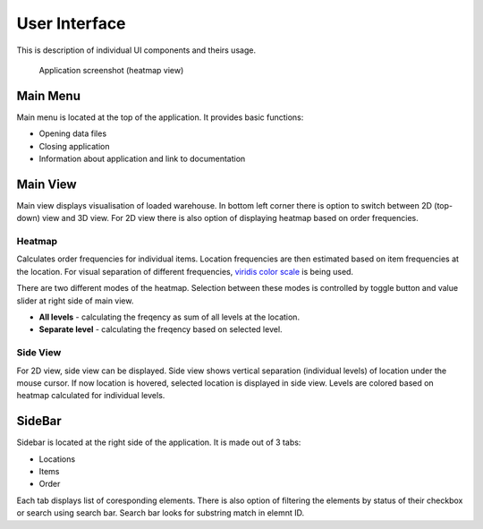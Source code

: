 .. _guide/ui:


==============
User Interface
==============

This is description of individual UI components and theirs usage.

.. figure:: /_static/ui.png

   Application screenshot (heatmap view)


Main Menu
=========

Main menu is located at the top of the application. It provides basic functions:

- Opening data files
- Closing application
- Information about application and link to documentation


Main View
=========

Main view displays visualisation of loaded warehouse. In bottom left corner there is option to switch between 2D (top-down) view and 3D view. For 2D view there is also option of displaying heatmap based on order frequencies.

Heatmap
-------

Calculates order frequencies for individual items. Location frequencies are then estimated based on item frequencies at the location. For visual separation of different frequencies, `viridis color scale <https://cran.r-project.org/web/packages/viridis/vignettes/intro-to-viridis.html>`_ is being used.

There are two different modes of the heatmap. Selection between these modes is controlled by toggle button and value slider at right side of main view.

- **All levels** - calculating the freqency as sum of all levels at the location.
- **Separate level** - calculating the freqency based on selected level.

Side View
---------

For 2D view, side view can be displayed. Side view shows vertical separation (individual levels) of location under the mouse cursor. If now location is hovered, selected location is displayed in side view. Levels are colored based on heatmap calculated for individual levels.


SideBar
========

Sidebar is located at the right side of the application. It is made out of 3 tabs:

- Locations
- Items
- Order

Each tab displays list of coresponding elements. There is also option of filtering the elements by status of their checkbox or search using search bar. Search bar looks for substring match in elemnt ID.

